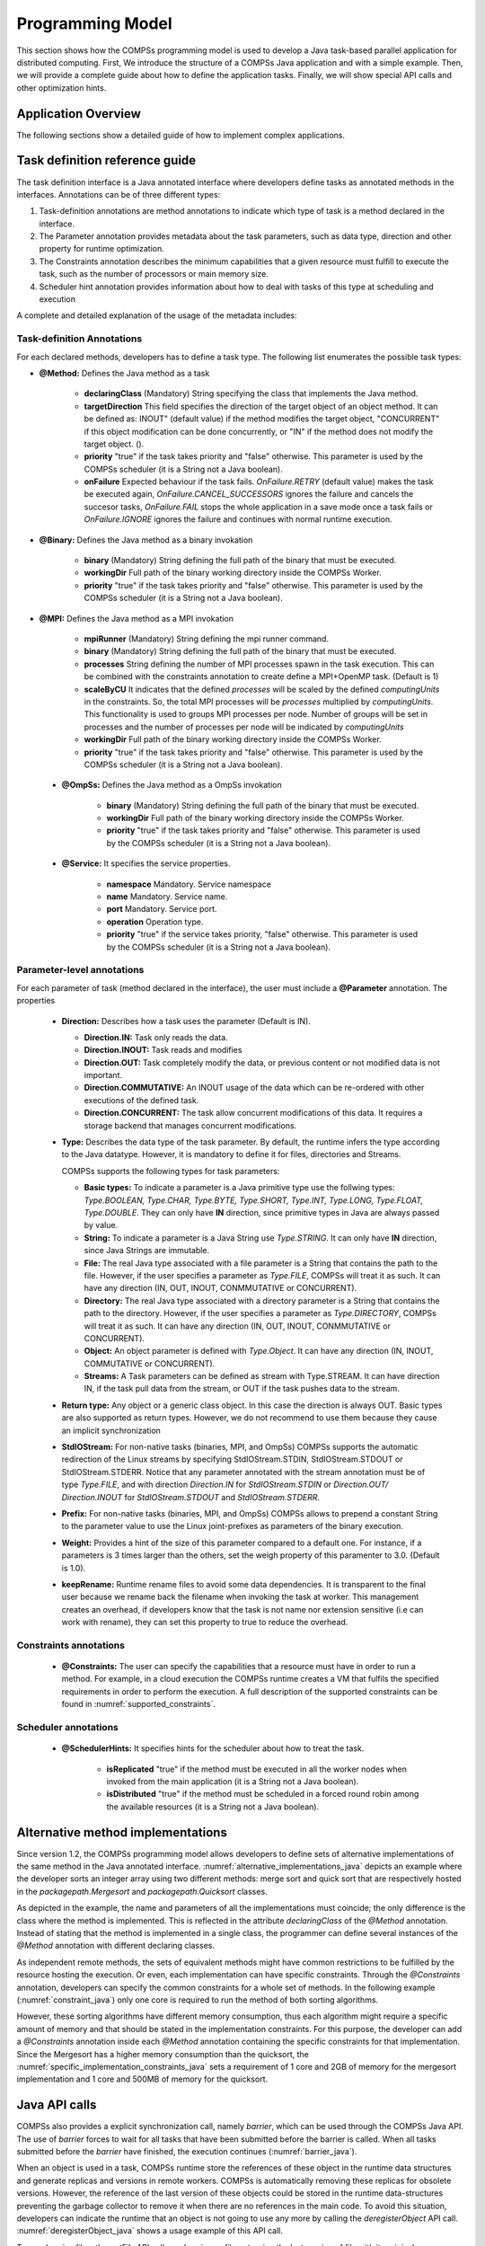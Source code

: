 Programming Model
-----------------
This section shows how the COMPSs programming model is used to develop
a Java task-based parallel application for distributed computing. First,
We introduce the structure of a COMPSs Java application and with a simple
example. Then, we will provide a complete guide about how to define the
application tasks. Finally, we will show special API calls and other
optimization hints.

Application Overview
~~~~~~~~~~~~~~~~~~~~
.. include :: 01_1_Application_overview.rst

The following sections show a detailed guide of how to implement complex
applications.


Task definition reference guide
~~~~~~~~~~~~~~~~~~~~~~~~~~~~~~~

The task definition interface is a Java annotated interface where developers
define tasks as annotated methods in the interfaces. Annotations can be of
three different types:

#. Task-definition annotations are method annotations to indicate which
   type of task is a method declared in the interface.

#. The Parameter annotation provides metadata about the task parameters,
   such as data type, direction and other property for runtime optimization.

#. The Constraints annotation describes the minimum capabilities that a
   given resource must fulfill to execute the task, such as the number of
   processors or main memory size.

#. Scheduler hint annotation provides information about how to deal with
   tasks of this type at scheduling and execution

A complete and detailed explanation of the usage of the metadata
includes:

Task-definition Annotations
***************************
For each declared methods, developers has to define a task type.
The following list enumerates the possible task types:

-  **@Method:** Defines the Java method as a task

      -  **declaringClass** (Mandatory) String specifying the class that
         implements the Java method.

      -  **targetDirection** This field specifies the direction of the
         target object of an object method. It can be defined as: INOUT"
         (default value) if the method modifies the target object,
         "CONCURRENT" if this object modification can be done
         concurrently, or "IN" if the method does not modify the target
         object. ().

      -  **priority** "true" if the task takes priority and "false"
         otherwise. This parameter is used by the COMPSs scheduler (it
         is a String not a Java boolean).

      -  **onFailure** Expected behaviour if the task fails.
         *OnFailure.RETRY* (default value) makes the task be executed
         again, *OnFailure.CANCEL_SUCCESSORS* ignores the failure and
         cancels the succesor tasks, *OnFailure.FAIL* stops the whole
         application in a save mode once a task fails or
         *OnFailure.IGNORE* ignores the failure and continues with
         normal runtime execution.

-  **@Binary:** Defines the Java method as a binary invokation

      -  **binary** (Mandatory) String defining the full path of the
         binary that must be executed.

      -  **workingDir** Full path of the binary working directory inside
         the COMPSs Worker.

      -  **priority** "true" if the task takes priority and "false"
         otherwise. This parameter is used by the COMPSs scheduler (it
         is a String not a Java boolean).

-  **@MPI:** Defines the Java method as a MPI invokation

      -  **mpiRunner** (Mandatory) String defining the mpi runner
         command.

      -  **binary** (Mandatory) String defining the full path of the
         binary that must be executed.

      -  **processes** String defining the number of MPI processes spawn
         in the task execution. This can be combined with the constraints
         annotation to create define a MPI+OpenMP task. (Default is 1)

      -  **scaleByCU** It indicates that the defined *processes* will be
         scaled by the defined *computingUnits* in the constraints. So, the
         total MPI processes will be *processes* multiplied by *computingUnits*.
         This functionality is used to groups MPI processes per node. Number
         of groups will be set in processes and the number of processes per
         node will be indicated by *computingUnits*

      -  **workingDir** Full path of the binary working directory inside
         the COMPSs Worker.

      -  **priority** "true" if the task takes priority and "false"
         otherwise. This parameter is used by the COMPSs scheduler (it
         is a String not a Java boolean).

 -  **@OmpSs:** Defines the Java method as a OmpSs invokation

      -  **binary** (Mandatory) String defining the full path of the
         binary that must be executed.

      -  **workingDir** Full path of the binary working directory inside
         the COMPSs Worker.

      -  **priority** "true" if the task takes priority and "false"
         otherwise. This parameter is used by the COMPSs scheduler (it
         is a String not a Java boolean).

 -  **@Service:** It specifies the service properties.

      -  **namespace** Mandatory. Service namespace

      -  **name** Mandatory. Service name.

      -  **port** Mandatory. Service port.

      -  **operation** Operation type.

      -  **priority** "true" if the service takes priority, "false"
         otherwise. This parameter is used by the COMPSs scheduler (it
         is a String not a Java boolean).


Parameter-level annotations
***************************
For each parameter of task (method declared in the interface), the user
must include a **@Parameter** annotation. The properties

   -  **Direction:** Describes how a task uses the parameter (Default is IN).

      -  **Direction.IN:** Task only reads the data.

      -  **Direction.INOUT:** Task reads and modifies

      -  **Direction.OUT:** Task completely modify the data, or previous content
         or not modified data is not important.

      -  **Direction.COMMUTATIVE:** An INOUT usage of the data which can be
         re-ordered with other executions of the defined task.

      -  **Direction.CONCURRENT:** The task allow concurrent modifications
         of this data. It requires a storage backend that manages concurrent
         modifications.

   -  **Type:** Describes the data type of the task parameter. By default,
      the runtime infers the type according to the Java datatype. However,
      it is mandatory to define it for files, directories and Streams.

      COMPSs supports the following types for task parameters:

      -  **Basic types:** To indicate a parameter is a Java primitive type
         use the follwing types: *Type.BOOLEAN, Type.CHAR, Type.BYTE,
         Type.SHORT, Type.INT, Type.LONG, Type.FLOAT, Type.DOUBLE*. They
         can only have **IN** direction, since primitive types in Java
         are always passed by value.

      -  **String:** To indicate a parameter is a Java String use *Type.STRING*.
         It can only have **IN** direction, since Java Strings are immutable.

      -  **File:** The real Java type associated with a file parameter is a
         String that contains the path to the file. However, if the user
         specifies a parameter as *Type.FILE*, COMPSs will treat it as such.
         It can have any direction (IN, OUT, INOUT, CONMMUTATIVE or CONCURRENT).

      -  **Directory:** The real Java type associated with a directory parameter
         is a String that contains the path to the directory. However, if the
         user specifies a parameter as *Type.DIRECTORY*, COMPSs will treat it
         as such. It can have any direction (IN, OUT, INOUT, CONMMUTATIVE or
         CONCURRENT).

      -  **Object:** An object parameter is defined with *Type.Object*. It can
         have any direction (IN, INOUT, COMMUTATIVE or CONCURRENT).

      -  **Streams:** A Task parameters can be defined as stream with
         Type.STREAM. It can have direction IN, if the task pull data from
         the stream, or OUT if the task pushes data to the stream.

   -  **Return type:** Any object or a generic class object. In this
      case the direction is always OUT.
      Basic types are also supported as return types. However, we do
      not recommend to use them because they cause an implicit
      synchronization

   -  **StdIOStream:** For non-native tasks (binaries, MPI, and OmpSs) COMPSs
      supports the automatic redirection of the Linux streams by
      specifying StdIOStream.STDIN, StdIOStream.STDOUT or StdIOStream.STDERR. Notice
      that any parameter annotated with the stream annotation must be of
      type *Type.FILE*, and with direction *Direction.IN* for
      *StdIOStream.STDIN* or *Direction.OUT/ Direction.INOUT* for
      *StdIOStream.STDOUT* and *StdIOStream.STDERR*.

   -  **Prefix:** For non-native tasks (binaries, MPI, and OmpSs) COMPSs
      allows to prepend a constant String to the parameter value to use
      the Linux joint-prefixes as parameters of the binary execution.

   -  **Weight:** Provides a hint of the size of this parameter compared to
      a default one. For instance, if a parameters is 3 times larger than the
      others, set the weigh property of this paramenter to 3.0. (Default is 1.0).

   -  **keepRename:** Runtime rename files to avoid some data dependencies.
      It is transparent to the final user because we rename back the filename
      when invoking the task at worker. This management creates an overhead,
      if developers know that the task is not name nor extension sensitive
      (i.e can work with rename), they can set this property to true to
      reduce the overhead.

Constraints annotations
***********************

   -  **@Constraints:** The user can specify the capabilities that a
      resource must have in order to run a method. For example, in a
      cloud execution the COMPSs runtime creates a VM that fulfils the
      specified requirements in order to perform the execution. A full
      description of the supported constraints can be found in :numref:`supported_constraints`.

Scheduler annotations
*********************
   -  **@SchedulerHints:** It specifies hints for the scheduler about how to
      treat the task.

         -  **isReplicated** "true" if the method must be executed in all
            the worker nodes when invoked from the main application (it is
            a String not a Java boolean).

         -  **isDistributed** "true" if the method must be scheduled in a
            forced round robin among the available resources (it is a
            String not a Java boolean).

Alternative method implementations
~~~~~~~~~~~~~~~~~~~~~~~~~~~~~~~~~~

Since version 1.2, the COMPSs programming model allows developers to
define sets of alternative implementations of the same method in the
Java annotated interface. :numref:`alternative_implementations_java` depicts an example where
the developer sorts an integer array using two different methods: merge
sort and quick sort that are respectively hosted in the
*packagepath.Mergesort* and *packagepath.Quicksort* classes.

.. code-block:: java
    :name: alternative_implementations_java
    :caption: Alternative sorting method definition example

    @Method(declaringClass = "packagepath.Mergesort")
    @Method(declaringClass = "packagepath.Quicksort")
    void sort(
        @Parameter(type = Type.OBJECT, direction = Direction.INOUT)
        int[] array
    );

As depicted in the example, the name and parameters of all the
implementations must coincide; the only difference is the class where
the method is implemented. This is reflected in the attribute
*declaringClass* of the *@Method* annotation. Instead of stating that
the method is implemented in a single class, the programmer can define
several instances of the *@Method* annotation with different declaring
classes.

As independent remote methods, the sets of equivalent methods might have
common restrictions to be fulfilled by the resource hosting the
execution. Or even, each implementation can have specific constraints.
Through the *@Constraints* annotation, developers can specify the common
constraints for a whole set of methods. In the following example (:numref:`constraint_java`) only
one core is required to run the method of both sorting algorithms.

.. code-block:: java
    :name: constraint_java
    :caption: Alternative sorting method definition with constraint example

    @Constraints(computingUnits = "1")
    @Method(declaringClass = "packagepath.Mergesort")
    @Method(declaringClass = "packagepath.Quicksort")
    void sort(
        @Parameter(type = Type.OBJECT, direction = Direction.INOUT)
        int[] array
    );

However, these sorting algorithms have different memory consumption,
thus each algorithm might require a specific amount of memory and that
should be stated in the implementation constraints. For this purpose,
the developer can add a *@Constraints* annotation inside each *@Method*
annotation containing the specific constraints for that implementation.
Since the Mergesort has a higher memory consumption than the quicksort,
the :numref:`specific_implementation_constraints_java` sets a requirement of 1 core and 2GB of memory for
the mergesort implementation and 1 core and 500MB of memory for the
quicksort.

.. code-block:: java
    :name: specific_implementation_constraints_java
    :caption: Alternative sorting method definition with specific constraints example

    @Constraints(computingUnits = "1")
    @Method(declaringClass = "packagepath.Mergesort", constraints = @Constraints(memorySize = "2.0"))
    @Method(declaringClass = "packagepath.Quicksort", constraints = @Constraints(memorySize = "0.5"))
    void sort(
        @Parameter(type = Type.OBJECT, direction = Direction.INOUT)
        int[] array
    );

Java API calls
~~~~~~~~~~~~~~

COMPSs also provides a explicit synchronization call, namely *barrier*,
which can be used through the COMPSs Java API. The use of *barrier*
forces to wait for all tasks that have been submitted before the barrier
is called. When all tasks submitted before the *barrier* have finished,
the execution continues (:numref:`barrier_java`).

.. code-block:: java
    :name: barrier_java
    :caption: COMPSs.barrier() example

    import es.bsc.compss.api.COMPSs;

    public class Main {
        public static void main(String[] args) {
            // Setup counterName1 and counterName2 files
            // Execute task increment 1
            SimpleImpl.increment(counterName1);
            // API Call to wait for all tasks
            COMPSs.barrier();
            // Execute task increment 2
            SimpleImpl.increment(counterName2);
        }
    }

When an object is used in a task, COMPSs runtime store the references of
these object in the runtime data structures and generate replicas and
versions in remote workers. COMPSs is automatically removing these
replicas for obsolete versions. However, the reference of the last
version of these objects could be stored in the runtime data-structures
preventing the garbage collector to remove it when there are no
references in the main code. To avoid this situation, developers can
indicate the runtime that an object is not going to use any more by
calling the *deregisterObject* API call. :numref:`deregisterObject_java`
shows a usage example of this API call.

.. code-block:: java
    :name: deregisterObject_java
    :caption: COMPSs.deregisterObject() example

    import es.bsc.compss.api.COMPSs;

    public class Main {
        public static void main(String[] args) {
            final int ITERATIONS = 10;
            for (int i = 0; i < ITERATIONS; ++i) {
                Dummy d = new Dummy(d);
                TaskImpl.task(d);
                /*Allows garbage collector to delete the
                  object from memory when the task is finished */
                COMPSs.deregisterObject((Object) d);
            }
        }
    }

To synchronize files, the *getFile* API call synchronizes a file,
returning the last version of file with its original name. :numref:`getFile_java`
contains an example of its usage.

.. code-block:: java
    :name: getFile_java
    :caption: COMPSs.getFile() example

    import es.bsc.compss.api.COMPSs;

    public class Main {
        public static void main(String[] args) {
            for (int i=0; i<1; i++) {
                TaskImpl.task(FILE_NAME, i);
            }
            /*Waits until all tasks have finished and
              synchronizes the file with its last version*/
            COMPSs.getFile(FILE_NAME);
    	}
    }

Managing Failures in Tasks
~~~~~~~~~~~~~~~~~~~~~~~~~~

COMPSs provide mechanism to manage failures in tasks. Developers can specify two
properties in the task definition what the runtime should do when a task is
blocked or failed.

The *timeOut* property indicates the runtime that a task of this type is considered failed
when its duration is larger than the value specified in the property (in seconds)

The *onFailure* property indicates what to do when a task of this type is failed.
The possible values are:

- *OnFaiure.RETRY* (Default): The task is executed twice in the same worker and a different worker.
- *OnFailure.CANCEL_SUCCESSORS*: All successors of this task are canceled.
- *OnFailure.FAIL*: The task failure produces a failure of the whole application.
- *OnFailure.IGNORE*: The task failure is ignored and the output parameters are set with empty values.

Usage examples of these properties are shown in :numref:`failures_java`

.. code-block:: java
    :name: failures_java
    :caption: Failure example

    public interface FailuresItf{
       @Method(declaringClass = "example.Example", timeOut = "3000", onFailure = OnFailure.IGNORE)
       void task_example(@Parameter(type = Type.FILE, direction = Direction.OUT) String fileName);
    }


Tasks Groups and COMPSs exceptions
~~~~~~~~~~~~~~~~~~~~~~~~~~~~~~~~~~

COMPSs allows users to define task groups which can be combined with an special exception (``COMPSsException``) that the user can use
to achieve parallel distributed try/catch blocks; :numref:`compss_exception_java`
shows an example of *COMPSsException* raising. In this case, the group
definition is blocking, and waits for all task groups to finish.
If a task of the group raises a *COMPSsException*, it will be captured by the
runtime which reacts to it by canceling the running and pending tasks of the
group and forwarding the COMPSsException to enable the execution
except clause.
Consequenty, the *COMPSsException* must be combined with task groups.

.. code-block:: java
    :name: compss_exception_java
    :caption: COMPSs Exception example

    ...
        try (COMPSsGroup a = new COMPSsGroup("GroupA")) {
            for (int j = 0; j < N; j++) {
                Test.taskWithCOMPSsException(FILE_NAME);
            }
        } catch (COMPSsException e) {
            Test.otherTask(FILE_NAME);
        }
    ...

It is possible to use a non-blocking task group for asynchronous behaviour
(see :numref:`compss_exception_java_async`).
In this case, the try/catch can be defined later in the code surrounding
the *COMPSs.barrierGroup*, enabling to check exception from the defined
groups without retrieving data while other tasks are being executed.

.. code-block:: java
    :name: compss_exception_java_async
    :caption: COMPSs Exception example

    ...
    for (int i=0; i<10; i++){
        try (COMPSsGroup a = new COMPSsGroup("Group" + i, false)) {
            for (int j = 0; j < N; j++) {
                Test.taskWithCOMPSsException(FILE_NAME);
            }
        } catch (Exception e) {
            //This is just for compilation. Exception not catch here!
        }
    }
    for (int i=0; i<10; i++){
        // The group exception will be thrown from the barrier
        try {
            COMPSs.barrierGroup("FailedGroup2");
        } catch (COMPSsException e) {
            System.out.println("Exception caught in barrier!!");
            Test.otherTask(FILE_NAME);
        }
    }
